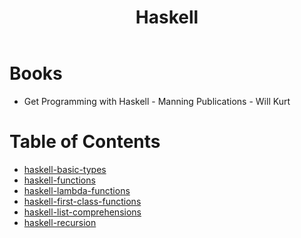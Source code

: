 :PROPERTIES:
:ID:       999a93a5-c17a-473b-bc4f-8ee7e96645a8
:END:
#+title: Haskell

* Books
- Get Programming with Haskell - Manning Publications - Will Kurt

* Table of Contents
- [[id:fbe91a79-03b9-402d-b570-da3c35d0eab6][haskell-basic-types]]
- [[id:f67a5370-a2e6-46a6-b3b4-93b6bd32820b][haskell-functions]]
- [[id:982307f2-d2a6-4c5f-b608-00bdd4a475c5][haskell-lambda-functions]]
- [[id:9fcfa384-28b8-4a2f-b620-d6a5a0fcaa34][haskell-first-class-functions]]
- [[id:4be852a8-cfae-4cfa-96e1-890d03ad4c9b][haskell-list-comprehensions]]
- [[id:1ca907f1-d785-48e1-adb1-3114a5639df0][haskell-recursion]]


